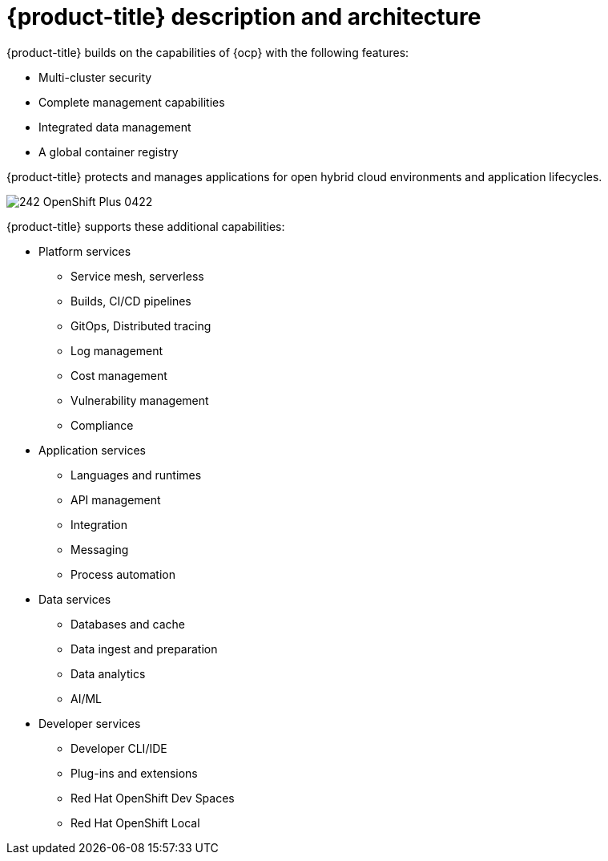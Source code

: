 // Module included in the following assemblies:
//
// * architecture/opp-architecture.adoc

:_module-type: CONCEPT
[id="opp-architecture-architecture_{context}"]
= {product-title} description and architecture

{product-title} builds on the capabilities of {ocp} with the following features:

* Multi-cluster security
* Complete management capabilities
* Integrated data management
* A global container registry

{product-title} protects and manages applications for open hybrid cloud environments and application lifecycles.

image::242_OpenShift_Plus_0422.png[]

{product-title} supports these additional capabilities:

* Platform services
** Service mesh, serverless
** Builds, CI/CD pipelines
** GitOps, Distributed tracing
** Log management
** Cost management
** Vulnerability management
** Compliance

* Application services
** Languages and runtimes
** API management
** Integration
** Messaging
** Process automation

* Data services
** Databases and cache
** Data ingest and preparation
** Data analytics
** AI/ML

* Developer services
** Developer CLI/IDE
** Plug-ins and extensions
** Red Hat OpenShift Dev Spaces
** Red Hat OpenShift Local
